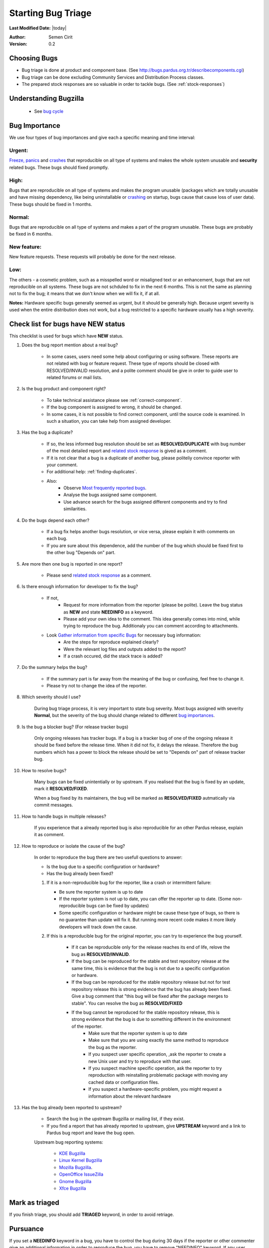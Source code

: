 .. _howto-bug-triage:

Starting Bug Triage
===================

**Last Modified Date:** |today|

:Author: Semen Cirit

:Version: 0.2

Choosing Bugs
-------------

* Bug triage is done at product and component base. (See http://bugs.pardus.org.tr/describecomponents.cgi)
* Bug triage can be done excluding Community Services and Distribution Process classes.
* The prepared stock responses are so valuable in order to tackle bugs. (See :ref:`stock-responses`)

Understanding Bugzilla
----------------------

    * See `bug cycle`_

Bug Importance
--------------

We use four types of bug importances and give each a specific meaning and time interval:

Urgent:
^^^^^^^
`Freeze, panics`_ and crashes_ that reproducible on all type of systems and makes the whole system unusable and **security** related bugs. These bugs should fixed promptly.

High:
^^^^^
Bugs that are reproducible on all type of systems and makes the program unusable (packages which are totally unusable and have missing dependency, like being uninstallable or crashing_ on startup, bugs cause that cause loss of user data). These bugs should be fixed in 1 months.

Normal:
^^^^^^^
Bugs that are reproducible on all type of systems and makes a part of the program unusable. These bugs are probably be fixed in 6 months.

New feature:
^^^^^^^^^^^^
New feature requests. These requests will probably be done for the next release.

Low:
^^^^
The others - a cosmetic problem, such as a misspelled word or misaligned text or an enhancement, bugs that are not reproducible on all systems. These bugs are not schduled to fix in the next 6 months. This is not the same as planning not to fix the bug; it means that we don't know when we will fix it, if at all.

**Notes:**  Hardware specific bugs generally seemed as urgent, but it should be generally high. Because urgent severity is used when the entire distribution does not work, but a bug restricted to a specific hardware usually has a high severity.


Check list for bugs have NEW status
-----------------------------------

This checklist is used for bugs which have **NEW** status.

#. Does the bug report mention about a real bug?

    * In some cases, users need some help about configuring or using software. These reports are not related with bug or feature request. These type of reports should be closed with RESOLVED/INVALID resolution, and a polite comment should be give in order to guide user to related forums or mail lists.

#. Is the bug product and component right?

    * To take technical assistance please see :ref:`correct-component`.
    * If the bug component is assigned to wrong, it should be changed.
    * In some cases, it is not possible to find correct component, until the source code is examined. In such a situation, you can take help from assigned developer.

#. Has the bug a duplicate?

    * If so, the less informed bug resolution should be set as **RESOLVED/DUPLICATE** with bug number of the most detailed report and `related stock response <http://developer.pardus.org.tr/guides/bugtracking/stock_responses.html#duplicate-bugs>`_ is gived as a comment.
    * If it is not clear that a bug is a duplicate of another bug, please politeliy convince reporter with your comment.
    * For additional help: :ref:`finding-duplicates`.
    * Also:
          * Observe `Most frequently reported bugs <http://bugs.pardus.org.tr/duplicates.cgi>`_.
          * Analyse the bugs assigned same component.
          * Use advance search for the bugs assigned different components and try to find similarities.

#. Do the bugs depend each other?

    * If a bug fix helps another bugs resolution, or vice versa, please explain it with comments on each bug.
    * If you are sure about this dependence, add the number of the bug which should be fixed first to the other bug "Depends on" part.

#. Are more then one bug is reported in one report?

    * Please send `related stock response <http://developer.pardus.org.tr/guides/bugtracking/stock_responses.html#more-than-one-issues-reported-in-one-bug>`_ as a comment.

#. Is there enough information for developer to fix the bug?

    * If not,
          * Request for more information from the reporter (please be polite). Leave the bug status as **NEW** and state **NEEDINFO** as a keyword.
          * Please add your own idea to the comment. This idea generally comes into mind, while trying to reproduce the bug. Additionaly you can comment according to attachments.
    * Look `Gather information from specific Bugs <http://developer.pardus.org.tr/guides/bugtracking/bug_and_feature_requests.html#gather-information-for-specific-bugs>`_ for necessary bug information:
          * Are the steps for reproduce explained clearly?
          * Were the relevant log files and outputs added to the report?
          * If a crash occured, did the stack trace is added?

#. Do the summary helps the bug?

    * If the summary part is far away from the meaning of the bug or confusing, feel free to change it.
    * Please try not to change the idea of the reporter.

#. Which severity should I use?

    During bug triage process, it is very important to state bug severity. Most bugs assigned with severity **Normal**, but the severity of the bug should change related to different `bug importances`_.

#. Is the bug a blocker bug? (For release tracker bugs)

    Only ongoing releases has tracker bugs. If a bug is a tracker bug of one of the ongoing release it should be fixed before the release time. When it did not fix, it delays the release. Therefore the bug numbers which has a power to block the release should be set to "Depends on" part of release tracker bug.

#. How to resolve bugs?

    Many bugs can be fixed unintentially or by upstream. If you realised that the bug is fixed by an update, mark it **RESOLVED/FIXED**.

    When a bug fixed by its maintainers, the bug will be marked as **RESOLVED/FIXED** autmatically via commit messages.

#. How to handle bugs in multiple releases?

    If you experience that a already reported bug is also reproducible for an other Pardus release, explain it as comment.

#. How to reproduce or isolate the cause of the bug?

    In order to reproduce the bug there are two usefull questions to answer:

    - Is the bug due to a specific configuration or hardware?
    - Has the bug already been fixed?


    #. If it is a non-reproducible bug for the reporter, like a crash or intermittent failure:

       - Be sure the reporter system is up to date
       - If the reporter system is not up to date, you can offer the reporter up to date. (Some non-reproducible bugs can be fixed by updates)
       - Some specific configuration or hardware might be cause these type of bugs, so there is no guarantee than update will fix it. But running more recent code makes it more likely developers will track down the cause.


    #. If this is a reproducible bug for the original reporter, you can try to experience the bug yourself.

        - If it can be reproducible only for the release reaches its end of life, relove the bug as **RESOLVED/INVALID**.
        - If the bug can be reproduced for the stable and test repository release at the same time, this is evidence that the bug is not due to a specific configuration or hardware.
        - If the bug can be reproduced for the stable repository release but not for test repository release this is strong evidence that the bug has already been fixed. Give a bug comment that "this bug will be fixed after the package merges to stable". You can resolve the bug as **RESOLVED/FIXED**
        - If the bug cannot be reproduced for the stable repository release, this is strong evidence that the bug is due to something different in the environment of the reporter.
            - Make sure that the reporter system is up to date
            - Make sure that you are using exactly the same method to reproduce the bug as the reporter.
            - If you suspect user specific operation, ,ask the reporter to create a new Unix user and try to reproduce with that user.
            - If you suspect machine specific operation, ask the reporter to try reproduction with reinstalling problematic package with moving any cached data or configuration files. 
            - If you suspect a hardware-specific problem, you might request a information about the relevant hardware

#. Has the bug already been reported to upstream?

    - Search the bug in the upstream Bugzilla or mailing list, if they exist.
    - If you find a report that has already reported to upstream, give **UPSTREAM** keyword and a link to Pardus bug report and leave the bug open.

    Upstream bug reporting systems:

        * `KDE Bugzilla <https://bugs.kde.org/>`_
        * `Linux Kernel Bugzilla <https://bugzilla.kernel.org/>`_
        * `Mozilla Bugzilla <https://bugzilla.mozilla.org/>`_.
        * `OpenOffice IssueZilla <http://qa.openoffice.org/issues/query.cgi>`_
        * `Gnome Bugzilla <https://bugzilla.gnome.org/>`_
        * `Xfce Bugzilla <http://bugzilla.xfce.org/>`_

Mark as triaged
----------------

If you finish triage, you should add **TRIAGED** keyword, in order to avoid retriage.

Pursuance
---------

If you set a **NEEDINFO** keyword in a bug, you have to control the bug during 30 days if the reporter or other commenter give an additional information in order to reproduce the bug, you have to remove "NEEDINFO" keyword. If any user return the bug durin 30 days bug will automatically closed.


EOL Bug Triage
--------------

For bugs filed against Pardus releases that have reached their End of Life (EOL):

    * If the bug appears to be occurring in a more recent (non-EOL) version, update the version number and leave the bug open,
    * Otherwise, mark the bug **CLOSED/WONTFIX** and add the `EOL stock response <http://developer.pardus.org.tr/guides/bugtracking/stock_responses.html#end-of-life-eol-product>`_.


General Advice
--------------

    * Please be polite when triaging bugs; we need reporters in order to improve Pardus
    * Please try to reproduce the bug before requesting additional infor mation. Avoid requesting information and re-testing that isn't really necessary; this is obviously frustrating for them.
    * Avoid marking a bug as a duplicate that isn't really the same. If you don't have the technical expertise to be certain, just add a comment with the other bug number, and say it's a possible duplicate.
    * If the developer has commented on the bug or filed it themselves. Let the bug to developer, if more information was needed, they probably would have requested it themselves.
    * You can take help from `testing list <http://lists.pardus.org.tr/mailman/listinfo/testci>`_ 
    * Add yourself to the CC: list of bugs you triage.
    * Please read carefully, and think before you click.
    * Use :ref:`stock-responses` as appropriate.

.. _bug cycle: http://developer.pardus.org.tr/guides/bugtracking/bug_cycle.html
.. _bug importances: http://developer.pardus.org.tr/guides/bugtracking/howto_bug_triage.html#bug-importance
.. _Freeze, panics: http://developer.pardus.org.tr/guides/bugtracking/bug_and_feature_requests.html?highlight=crash#freeze-and-panics
.. _crashes: http://developer.pardus.org.tr/guides/bugtracking/bug_and_feature_requests.html?highlight=crash#crashes
.. _crashing: http://developer.pardus.org.tr/guides/bugtracking/bug_and_feature_requests.html?highlight=crash#crashes

